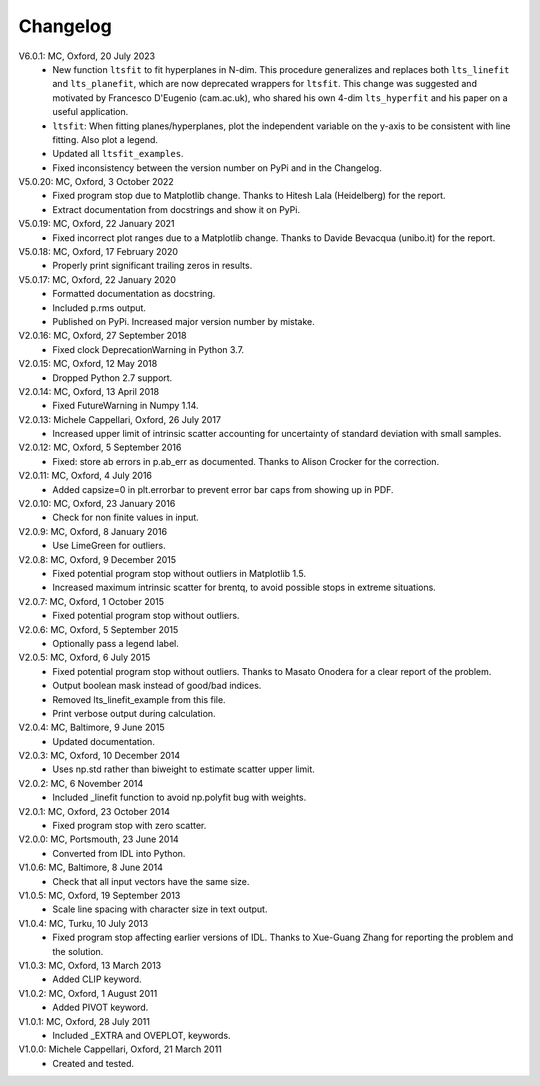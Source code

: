 
Changelog
=========

V6.0.1: MC, Oxford, 20 July 2023
  - New function ``ltsfit`` to fit hyperplanes in N-dim. This procedure
    generalizes and replaces both ``lts_linefit`` and ``lts_planefit``, which
    are now deprecated wrappers for ``ltsfit``. This change was suggested and
    motivated by Francesco D'Eugenio (cam.ac.uk), who shared his own 4-dim
    ``lts_hyperfit`` and his paper on a useful application.
  - ``ltsfit``: When fitting planes/hyperplanes, plot the independent variable
    on the y-axis to be consistent with line fitting. Also plot a legend.
  - Updated all ``ltsfit_examples``.
  - Fixed inconsistency between the version number on PyPi and in the Changelog.

V5.0.20: MC, Oxford, 3 October 2022
  - Fixed program stop due to Matplotlib change.
    Thanks to Hitesh Lala (Heidelberg) for the report.
  - Extract documentation from docstrings and show it on PyPi.

V5.0.19: MC, Oxford, 22 January 2021
  - Fixed incorrect plot ranges due to a Matplotlib change.
    Thanks to Davide Bevacqua (unibo.it) for the report.

V5.0.18: MC, Oxford, 17 February 2020
  - Properly print significant trailing zeros in results.

V5.0.17: MC, Oxford, 22 January 2020
  - Formatted documentation as docstring.
  - Included p.rms output.
  - Published on PyPi. Increased major version number by mistake.

V2.0.16: MC, Oxford, 27 September 2018
  - Fixed clock DeprecationWarning in Python 3.7.

V2.0.15: MC, Oxford, 12 May 2018
  - Dropped Python 2.7 support.

V2.0.14: MC, Oxford, 13 April 2018
  - Fixed FutureWarning in Numpy 1.14.

V2.0.13: Michele Cappellari, Oxford, 26 July 2017
  - Increased upper limit of intrinsic scatter accounting for
    uncertainty of standard deviation with small samples.

V2.0.12: MC, Oxford, 5 September 2016
  - Fixed: store ab errors in p.ab_err as documented.
    Thanks to Alison Crocker for the correction.

V2.0.11: MC, Oxford, 4 July 2016
  - Added capsize=0 in plt.errorbar to prevent error bar caps
    from showing up in PDF.

V2.0.10: MC, Oxford, 23 January 2016
  - Check for non finite values in input.

V2.0.9: MC, Oxford, 8 January 2016
  - Use LimeGreen for outliers.

V2.0.8: MC, Oxford, 9 December 2015
  - Fixed potential program stop without outliers in Matplotlib 1.5.
  - Increased maximum intrinsic scatter for brentq, to avoid possible
    stops in extreme situations.

V2.0.7: MC, Oxford, 1 October 2015
  - Fixed potential program stop without outliers.

V2.0.6: MC, Oxford, 5 September 2015
  - Optionally pass a legend label.

V2.0.5: MC, Oxford, 6 July 2015
  - Fixed potential program stop without outliers.
    Thanks to Masato Onodera for a clear report of the problem.
  - Output boolean mask instead of good/bad indices.
  - Removed lts_linefit_example from this file.
  - Print verbose output during calculation.

V2.0.4: MC, Baltimore, 9 June 2015
  - Updated documentation.

V2.0.3: MC, Oxford, 10 December 2014
  - Uses np.std rather than biweight to estimate scatter upper limit.

V2.0.2: MC, 6 November 2014
  - Included _linefit function to avoid np.polyfit bug with weights.

V2.0.1: MC, Oxford, 23 October 2014
  - Fixed program stop with zero scatter.

V2.0.0: MC, Portsmouth, 23 June 2014
  - Converted from IDL into Python.

V1.0.6: MC, Baltimore, 8 June 2014
  - Check that all input vectors have the same size.

V1.0.5: MC, Oxford, 19 September 2013
  - Scale line spacing with character size in text output.

V1.0.4: MC, Turku, 10 July 2013
  - Fixed program stop affecting earlier versions of IDL.
    Thanks to Xue-Guang Zhang for reporting the problem
    and the solution.

V1.0.3: MC, Oxford, 13 March 2013
  - Added CLIP keyword.

V1.0.2: MC, Oxford, 1 August 2011
  - Added PIVOT keyword.

V1.0.1: MC, Oxford, 28 July 2011
  - Included _EXTRA and OVEPLOT, keywords.

V1.0.0: Michele Cappellari, Oxford, 21 March 2011
  - Created and tested.

